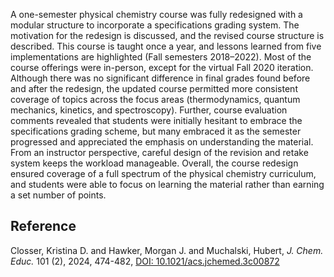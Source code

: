 #+export_file_name: index
# (ss-toggle-markdown-export-on-save)
# date-added:

#+begin_export md
---
title: "Quantized Grading: An ab Initio Approach to Using Specifications
Grading in Physical Chemistry"
## https://quarto.org/docs/journals/authors.html
#author:
#  - name: ""
#    affiliations:
#     - name: ""
# license:
#   text: "©2024 American Chemical Society and Division of Chemical Education, Inc."
license: "CC BY"
#draft: true
#date-modified:
date: January 30, 2024
categories: [article, course design]
keywords: physical chemistry teaching, physical chemistry education, teaching resources

image: quantized-grading.png
---
<img src="quantized-grading.png" width="40%" align="right"/>
#+end_export
A one-semester physical chemistry course was fully redesigned with a modular structure to incorporate a specifications grading system. The motivation for the redesign is discussed, and the revised course structure is described. This course is taught once a year, and lessons learned from five implementations are highlighted (Fall semesters 2018–2022). Most of the course offerings were in-person, except for the virtual Fall 2020 iteration. Although there was no significant difference in final grades found before and after the redesign, the updated course permitted more consistent coverage of topics across the focus areas (thermodynamics, quantum mechanics, kinetics, and spectroscopy). Further, course evaluation comments revealed that students were initially hesitant to embrace the specifications grading scheme, but many embraced it as the semester progressed and appreciated the emphasis on understanding the material. From an instructor perspective, careful design of the revision and retake system keeps the workload manageable. Overall, the course redesign ensured coverage of a full spectrum of the physical chemistry curriculum, and students were able to focus on learning the material rather than earning a set number of points.
** Reference
Closser, Kristina D. and Hawker, Morgan J. and Muchalski, Hubert, /J. Chem. Educ./ 101 (2), 2024, 474-482, [[https://doi.org/10.1021/acs.jchemed.3c00872][DOI: 10.1021/acs.jchemed.3c00872]]

* Local variables :noexport:
# Local Variables:
# eval: (ss-markdown-export-on-save)
# End:
